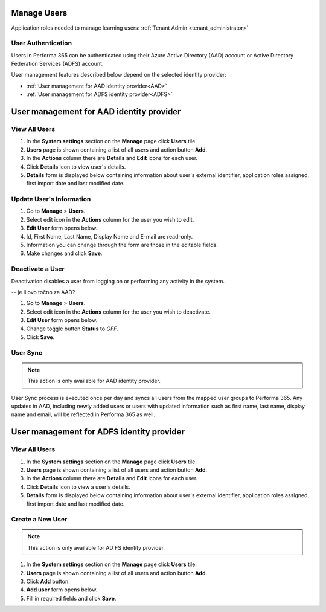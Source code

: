 .. _manage_users:

Manage Users
============

Application roles needed to manage learning users: :ref:`Tenant Admin <tenant_administrator>`

User Authentication
^^^^^^^^^^^^^^^^^^^^^^^^^^^^^^^^^^^^^^^^

Users in Performa 365 can be authenticated using their Azure Active Directory (AAD) account or Active Directory Federation Services (ADFS) account. 

User management features described below depend on the selected identity provider:

* :ref:`User management for AAD identity provider<AAD>`
* :ref:`User management for ADFS identity provider<ADFS>`

.. _AAD:

User management for AAD identity provider
================================================

View All Users
^^^^^^^^^^^^^^

#. In the **System settings** section on the **Manage** page click **Users** tile.
#. **Users** page is shown containing a list of all users and action button **Add**.
#. In the **Actions** column there are **Details** and **Edit** icons for each user.
#. Click **Details** icon to view user's details.
#. **Details** form is displayed below containing information about user's external identifier, application roles assigned, first import date and last modified date.


Update User's Information
^^^^^^^^^^^^^^^^^^^^^^^^^^^^

#. Go to **Manage** > **Users**.
#. Select edit icon in the **Actions** column for the user you wish to edit.
#. **Edit User** form opens below.
#. Id, First Name, Last Name, Display Name and E-mail are read-only.
#. Information you can change through the form are those in the editable fields.
#. Make changes and click **Save**.

Deactivate a User
^^^^^^^^^^^^^^^^^

Deactivation disables a user from logging on or performing any activity in the system. 

-- je li ovo točno za AAD?

#. Go to **Manage** > **Users**.
#. Select edit icon in the **Actions** column for the user you wish to deactivate.
#. **Edit User** form opens below.
#. Change toggle button **Status**  to *OFF*.
#. Click **Save**.

User Sync
^^^^^^^^^^^^

.. note:: This action is only available for AAD identity provider.

User Sync process is executed once per day and syncs all users from the mapped user groups to Performa 365. Any updates in AAD, including newly added users or users with updated information such as first name, last name, display name and email, will be reflected in Performa 365 as well.

.. _ADFS:

User management for ADFS identity provider
================================================

View All Users
^^^^^^^^^^^^^^

#. In the **System settings** section on the **Manage** page click **Users** tile.
#. **Users** page is shown containing a list of all users and action button **Add**.
#. In the **Actions** column there are **Details** and **Edit** icons for each user.
#. Click **Details** icon to view a user's details.
#. **Details** form is displayed below containing information about user's external identifier, application roles assigned, first import date and last modified date.

Create a New User
^^^^^^^^^^^^^^

.. note:: This action is only available for AD FS identity provider.

#. In the **System settings** section on the **Manage** page click **Users** tile.
#. **Users** page is shown containing a list of all users and action button **Add**.
#. Click **Add** button.
#. **Add user** form opens below.
#. Fill in required fields and click **Save**.
